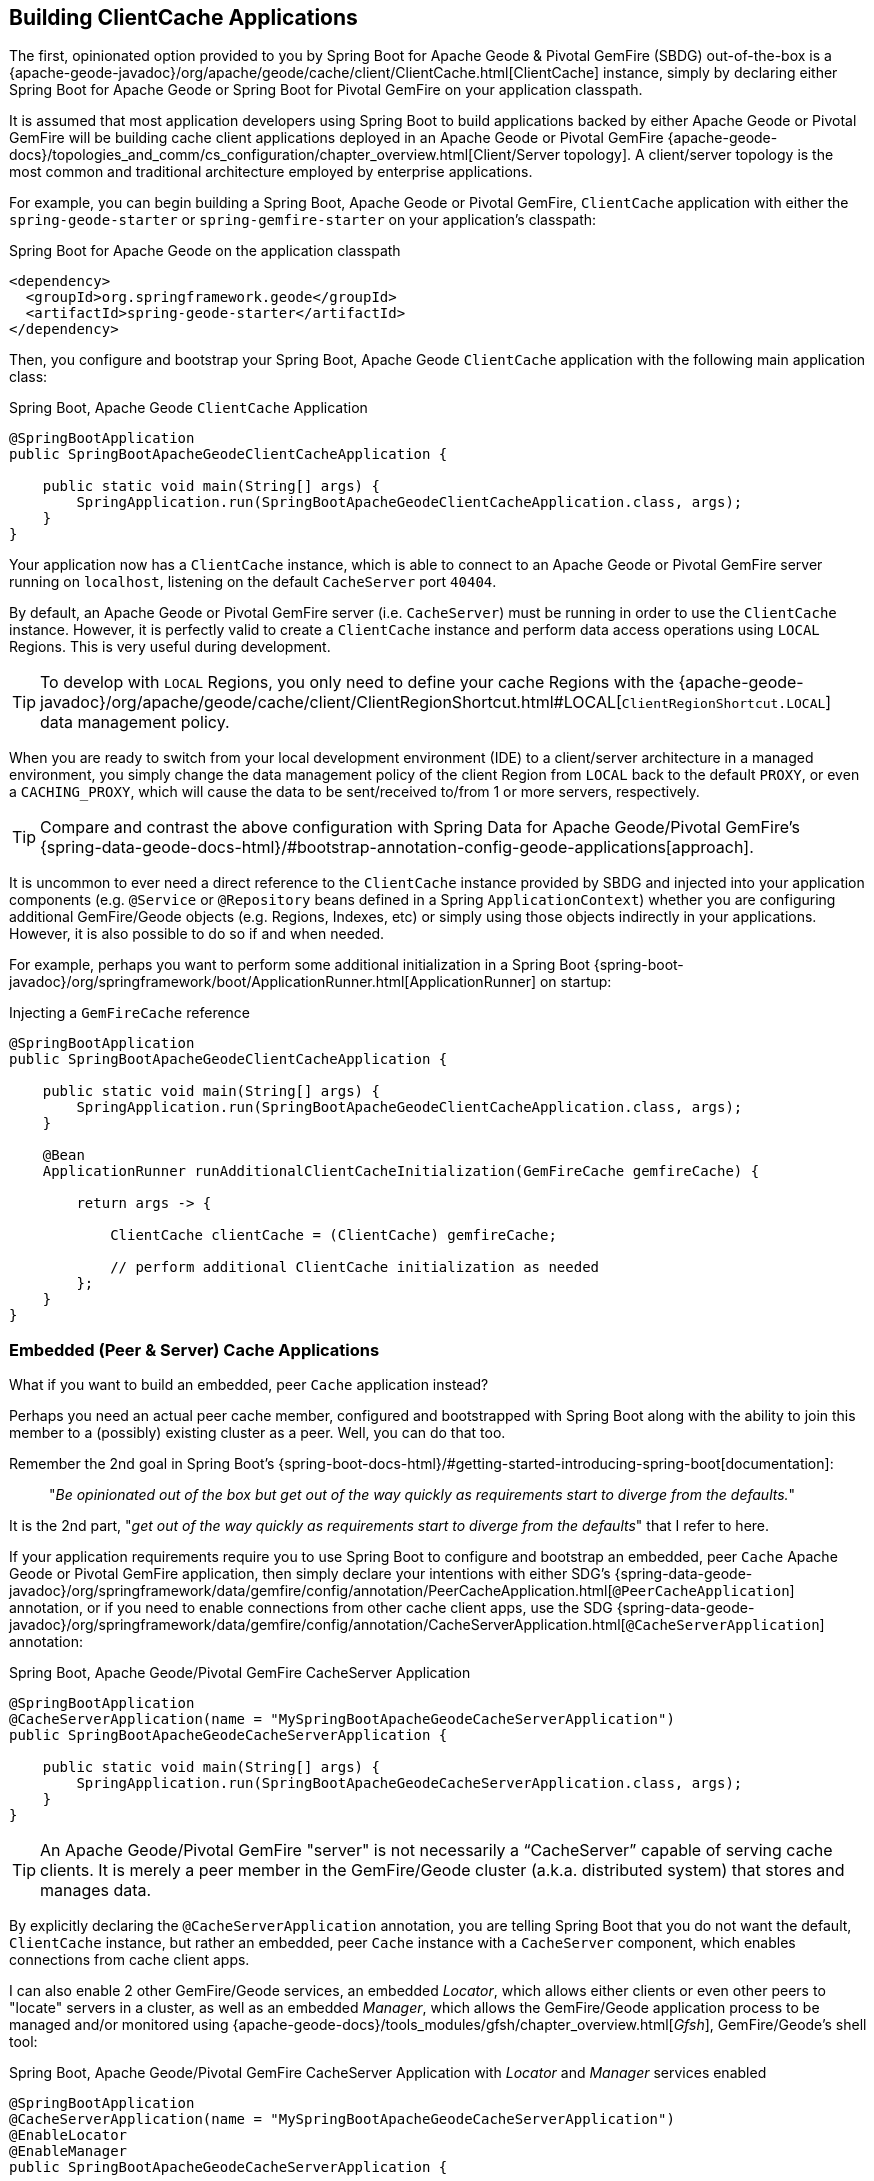 [[geode-clientcache-applications]]
== Building ClientCache Applications

The first, opinionated option provided to you by Spring Boot for Apache Geode & Pivotal GemFire (SBDG) out-of-the-box is
a {apache-geode-javadoc}/org/apache/geode/cache/client/ClientCache.html[ClientCache] instance, simply by declaring
either Spring Boot for Apache Geode or Spring Boot for Pivotal GemFire on your application classpath.

It is assumed that most application developers using Spring Boot to build applications backed by either Apache Geode
or Pivotal GemFire will be building cache client applications deployed in an Apache Geode or Pivotal GemFire
{apache-geode-docs}/topologies_and_comm/cs_configuration/chapter_overview.html[Client/Server topology].
A client/server topology is the most common and traditional architecture employed by enterprise applications.

For example, you can begin building a Spring Boot, Apache Geode or Pivotal GemFire, `ClientCache` application
with either the `spring-geode-starter` or `spring-gemfire-starter` on your application's classpath:

.Spring Boot for Apache Geode on the application classpath
[source,xml]
----
<dependency>
  <groupId>org.springframework.geode</groupId>
  <artifactId>spring-geode-starter</artifactId>
</dependency>
----

Then, you configure and bootstrap your Spring Boot, Apache Geode `ClientCache` application with the following
main application class:

.Spring Boot, Apache Geode `ClientCache` Application
[source,java]
----
@SpringBootApplication
public SpringBootApacheGeodeClientCacheApplication {

    public static void main(String[] args) {
        SpringApplication.run(SpringBootApacheGeodeClientCacheApplication.class, args);
    }
}
----

Your application now has a `ClientCache` instance, which is able to connect to an Apache Geode or Pivotal GemFire server
running on `localhost`, listening on the default `CacheServer` port `40404`.

By default, an Apache Geode or Pivotal GemFire server (i.e. `CacheServer`) must be running in order to use
the `ClientCache` instance.  However, it is perfectly valid to create a `ClientCache` instance and perform
data access operations using `LOCAL` Regions.  This is very useful during development.

TIP: To develop with `LOCAL` Regions, you only need to define your cache Regions with the
{apache-geode-javadoc}/org/apache/geode/cache/client/ClientRegionShortcut.html#LOCAL[`ClientRegionShortcut.LOCAL`]
data management policy.

When you are ready to switch from your local development environment (IDE) to a client/server architecture in a managed
environment, you simply change the data management policy of the client Region from `LOCAL` back to the default `PROXY`,
or even a `CACHING_PROXY`, which will cause the data to be sent/received to/from 1 or more servers, respectively.

TIP: Compare and contrast the above configuration with Spring Data for Apache Geode/Pivotal GemFire's
{spring-data-geode-docs-html}/#bootstrap-annotation-config-geode-applications[approach].

It is uncommon to ever need a direct reference to the `ClientCache` instance provided by SBDG and injected into your
application components (e.g. `@Service` or `@Repository` beans defined in a Spring `ApplicationContext`) whether you
are configuring additional GemFire/Geode objects (e.g. Regions, Indexes, etc) or simply using those objects indirectly
in your applications. However, it is also possible to do so if and when needed.

For example, perhaps you want to perform some additional initialization in a Spring Boot
{spring-boot-javadoc}/org/springframework/boot/ApplicationRunner.html[ApplicationRunner] on startup:

.Injecting a `GemFireCache` reference
[source,java]
----
@SpringBootApplication
public SpringBootApacheGeodeClientCacheApplication {

    public static void main(String[] args) {
        SpringApplication.run(SpringBootApacheGeodeClientCacheApplication.class, args);
    }

    @Bean
    ApplicationRunner runAdditionalClientCacheInitialization(GemFireCache gemfireCache) {

        return args -> {

            ClientCache clientCache = (ClientCache) gemfireCache;

            // perform additional ClientCache initialization as needed
        };
    }
}
----

[[geode-peercache-applications]]
=== Embedded (Peer & Server) Cache Applications

What if you want to build an embedded, peer `Cache` application instead?

Perhaps you need an actual peer cache member, configured and bootstrapped with Spring Boot along with the ability
to join this member to a (possibly) existing cluster as a peer. Well, you can do that too.

Remember the 2nd goal in Spring Boot's {spring-boot-docs-html}/#getting-started-introducing-spring-boot[documentation]:

> "_Be opinionated out of the box but get out of the way quickly as requirements start to diverge from the defaults._"

It is the 2nd part, "_get out of the way quickly as requirements start to diverge from the defaults_"
that I refer to here.

If your application requirements require you to use Spring Boot to configure and bootstrap an embedded,
peer `Cache` Apache Geode or Pivotal GemFire application, then simply declare your intentions with either SDG's
{spring-data-geode-javadoc}/org/springframework/data/gemfire/config/annotation/PeerCacheApplication.html[`@PeerCacheApplication`] annotation,
or if you need to enable connections from other cache client apps, use the SDG
{spring-data-geode-javadoc}/org/springframework/data/gemfire/config/annotation/CacheServerApplication.html[`@CacheServerApplication`] annotation:

.Spring Boot, Apache Geode/Pivotal GemFire CacheServer Application
[source,java]
----
@SpringBootApplication
@CacheServerApplication(name = "MySpringBootApacheGeodeCacheServerApplication")
public SpringBootApacheGeodeCacheServerApplication {

    public static void main(String[] args) {
        SpringApplication.run(SpringBootApacheGeodeCacheServerApplication.class, args);
    }
}
----

TIP: An Apache Geode/Pivotal GemFire "server" is not necessarily a "`CacheServer`" capable of serving cache clients.
It is merely a peer member in the GemFire/Geode cluster (a.k.a. distributed system) that stores and manages data.

By explicitly declaring the `@CacheServerApplication` annotation, you are telling Spring Boot that you do not want
the default, `ClientCache` instance, but rather an embedded, peer `Cache` instance with a `CacheServer` component,
which enables connections from cache client apps.

I can also enable 2 other GemFire/Geode services, an embedded _Locator_, which allows either clients or even other peers
to "locate" servers in a cluster, as well as an embedded _Manager_, which allows the GemFire/Geode application process
to be managed and/or monitored using {apache-geode-docs}/tools_modules/gfsh/chapter_overview.html[_Gfsh_],
GemFire/Geode's shell tool:

.Spring Boot, Apache Geode/Pivotal GemFire CacheServer Application with _Locator_ and _Manager_ services enabled
[source,java]
----
@SpringBootApplication
@CacheServerApplication(name = "MySpringBootApacheGeodeCacheServerApplication")
@EnableLocator
@EnableManager
public SpringBootApacheGeodeCacheServerApplication {

    public static void main(String[] args) {
        SpringApplication.run(SpringBootApacheGeodeCacheServerApplication.class, args);
    }
}
----

Then, you can even use _Gfsh_  to connect to and manage this server:

[source,text]
----
$ echo $GEMFIRE
/Users/jblum/pivdev/apache-geode-1.2.1

$ gfsh
    _________________________     __
   / _____/ ______/ ______/ /____/ /
  / /  __/ /___  /_____  / _____  /
 / /__/ / ____/  _____/ / /    / /
/______/_/      /______/_/    /_/    1.2.1

Monitor and Manage Apache Geode

gfsh>connect
Connecting to Locator at [host=localhost, port=10334] ..
Connecting to Manager at [host=10.0.0.121, port=1099] ..
Successfully connected to: [host=10.0.0.121, port=1099]


gfsh>list members
                   Name                     | Id
------------------------------------------- | --------------------------------------------------------------------------
SpringBootApacheGeodeCacheServerApplication | 10.0.0.121(SpringBootApacheGeodeCacheServerApplication:29798)<ec><v0>:1024

gfsh>
gfsh>describe member --name=SpringBootApacheGeodeCacheServerApplication
Name        : SpringBootApacheGeodeCacheServerApplication
Id          : 10.0.0.121(SpringBootApacheGeodeCacheServerApplication:29798)<ec><v0>:1024
Host        : 10.0.0.121
Regions     :
PID         : 29798
Groups      :
Used Heap   : 168M
Max Heap    : 3641M
Working Dir : /Users/jblum/pivdev/spring-boot-data-geode/spring-geode-docs/build
Log file    : /Users/jblum/pivdev/spring-boot-data-geode/spring-geode-docs/build
Locators    : localhost[10334]

Cache Server Information
Server Bind              :
Server Port              : 40404
Running                  : true
Client Connections       : 0
----

You can even start additional servers in _Gfsh_, which will connect to your Spring Boot configured and bootstrapped
Apache Geode or Pivotal GemFire `CacheServer` application.  These additional servers started in _Gfsh_ know about
the Spring Boot, GemFire/Geode server because of the embedded _Locator_ service, which is running on `localhost`,
listening on the default _Locator_ port, `10334`:

[source,text]
----
gfsh>start server --name=GfshServer --log-level=config --disable-default-server
Starting a Geode Server in /Users/jblum/pivdev/lab/GfshServer...
...
Server in /Users/jblum/pivdev/lab/GfshServer on 10.0.0.121 as GfshServer is currently online.
Process ID: 30031
Uptime: 3 seconds
Geode Version: 1.2.1
Java Version: 1.8.0_152
Log File: /Users/jblum/pivdev/lab/GfshServer/GfshServer.log
JVM Arguments: -Dgemfire.default.locators=10.0.0.121:127.0.0.1[10334] -Dgemfire.use-cluster-configuration=true -Dgemfire.start-dev-rest-api=false -Dgemfire.log-level=config -XX:OnOutOfMemoryError=kill -KILL %p -Dgemfire.launcher.registerSignalHandlers=true -Djava.awt.headless=true -Dsun.rmi.dgc.server.gcInterval=9223372036854775806
Class-Path: /Users/jblum/pivdev/apache-geode-1.2.1/lib/geode-core-1.2.1.jar:/Users/jblum/pivdev/apache-geode-1.2.1/lib/geode-dependencies.jar


gfsh>list members
                   Name                     | Id
------------------------------------------- | --------------------------------------------------------------------------
SpringBootApacheGeodeCacheServerApplication | 10.0.0.121(SpringBootApacheGeodeCacheServerApplication:29798)<ec><v0>:1024
GfshServer                                  | 10.0.0.121(GfshServer:30031)<v1>:1025
----

Perhaps you want to start the other way around.  As developer, I may need to connect my Spring Boot configured
and bootstrapped GemFire/Geode server application to an existing cluster.  You can start the cluster in _Gfsh_
by executing the following commands:

[source,text]
----
gfsh>start locator --name=GfshLocator --port=11235 --log-level=config
Starting a Geode Locator in /Users/jblum/pivdev/lab/GfshLocator...
...
Locator in /Users/jblum/pivdev/lab/GfshLocator on 10.0.0.121[11235] as GfshLocator is currently online.
Process ID: 30245
Uptime: 3 seconds
Geode Version: 1.2.1
Java Version: 1.8.0_152
Log File: /Users/jblum/pivdev/lab/GfshLocator/GfshLocator.log
JVM Arguments: -Dgemfire.log-level=config -Dgemfire.enable-cluster-configuration=true -Dgemfire.load-cluster-configuration-from-dir=false -Dgemfire.launcher.registerSignalHandlers=true -Djava.awt.headless=true -Dsun.rmi.dgc.server.gcInterval=9223372036854775806
Class-Path: /Users/jblum/pivdev/apache-geode-1.2.1/lib/geode-core-1.2.1.jar:/Users/jblum/pivdev/apache-geode-1.2.1/lib/geode-dependencies.jar

Successfully connected to: JMX Manager [host=10.0.0.121, port=1099]

Cluster configuration service is up and running.


gfsh>start server --name=GfshServer --log-level=config --disable-default-server
Starting a Geode Server in /Users/jblum/pivdev/lab/GfshServer...
....
Server in /Users/jblum/pivdev/lab/GfshServer on 10.0.0.121 as GfshServer is currently online.
Process ID: 30270
Uptime: 4 seconds
Geode Version: 1.2.1
Java Version: 1.8.0_152
Log File: /Users/jblum/pivdev/lab/GfshServer/GfshServer.log
JVM Arguments: -Dgemfire.default.locators=10.0.0.121[11235] -Dgemfire.use-cluster-configuration=true -Dgemfire.start-dev-rest-api=false -Dgemfire.log-level=config -XX:OnOutOfMemoryError=kill -KILL %p -Dgemfire.launcher.registerSignalHandlers=true -Djava.awt.headless=true -Dsun.rmi.dgc.server.gcInterval=9223372036854775806
Class-Path: /Users/jblum/pivdev/apache-geode-1.2.1/lib/geode-core-1.2.1.jar:/Users/jblum/pivdev/apache-geode-1.2.1/lib/geode-dependencies.jar


gfsh>list members
   Name     | Id
----------- | --------------------------------------------------
GfshLocator | 10.0.0.121(GfshLocator:30245:locator)<ec><v0>:1024
GfshServer  | 10.0.0.121(GfshServer:30270)<v1>:1025
----

Then, modify the `SpringBootApacheGeodeCacheServerApplication` class to connect to the existing cluster, like so:

.Spring Boot, Apache Geode/Pivotal GemFire CacheServer Application with _Locator_ and _Manager_ services enabled
[source,java]
----
@SpringBootApplication
@CacheServerApplication(name = "MySpringBootApacheGeodeCacheServerApplication", locators = "localhost[11235]")
public SpringBootApacheGeodeCacheServerApplication {

    public static void main(String[] args) {
        SpringApplication.run(SpringBootApacheGeodeClientCacheApplication.class, args);
    }
}
----

TIP: Notice I configured the `SpringBootApacheGeodeCacheServerApplication` class, `@CacheServerApplication` annotation,
`locators` property with the host and port (i.e. "localhost[11235]") on which I started by _Locator_ using _Gfsh_.

After running your Spring Boot, Apache Geode `CacheServer` application again, and then running `list members` in _Gfsh_,
you should see:

[source,text]
----
gfsh>list members
                   Name                     | Id
------------------------------------------- | ----------------------------------------------------------------------
GfshLocator                                 | 10.0.0.121(GfshLocator:30245:locator)<ec><v0>:1024
GfshServer                                  | 10.0.0.121(GfshServer:30270)<v1>:1025
SpringBootApacheGeodeCacheServerApplication | 10.0.0.121(SpringBootApacheGeodeCacheServerApplication:30279)<v2>:1026


gfsh>describe member --name=SpringBootApacheGeodeCacheServerApplication
Name        : SpringBootApacheGeodeCacheServerApplication
Id          : 10.0.0.121(SpringBootApacheGeodeCacheServerApplication:30279)<v2>:1026
Host        : 10.0.0.121
Regions     :
PID         : 30279
Groups      :
Used Heap   : 165M
Max Heap    : 3641M
Working Dir : /Users/jblum/pivdev/spring-boot-data-geode/spring-geode-docs/build
Log file    : /Users/jblum/pivdev/spring-boot-data-geode/spring-geode-docs/build
Locators    : localhost[11235]

Cache Server Information
Server Bind              :
Server Port              : 40404
Running                  : true
Client Connections       : 0
----

In both scenarios, the Spring Boot configured/bootstrapped GemFire/Geode server and the _Gfsh_ _Locator_/servers
formed a cluster.

While you can use either approach and Spring does not care, it is far more convenient to use Spring Boot and your IDE
to form a small cluster while developing.  By leveraging Spring profiles, it is far simpler to configure and start
a small cluster much faster.

Plus, this is useful for rapidly prototyping, testing and debugging your entire, end-to-end application
and system architecture, all right from the comfort and familiarity of your IDE of choice.  No addition tooling
(e.g. _Gfsh_) knowledge is required to get started quickly and easily.

Just build and run!

TIP: Be careful to vary your port numbers for the embedded services, like the `CacheServer`, _Locators_ and _Manager_,
especially if you start multiple instances, otherwise you will run into a `java.net.BindException`
due to port conflicts.

TIP: See the Appendix, <<geode-cluster-configuration-bootstrapping>> for more details.
